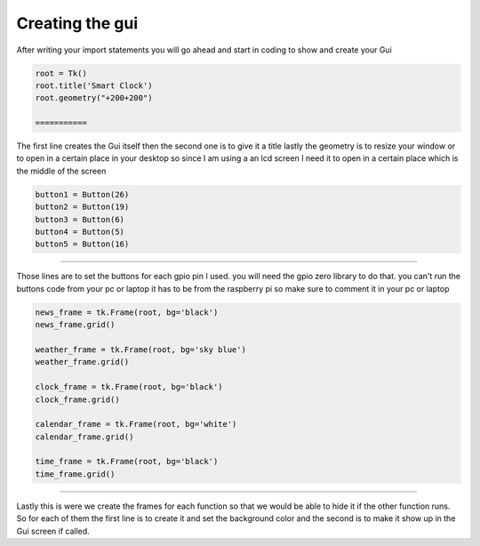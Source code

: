 .. Gui:

Creating the gui
==========

After writing your import statements you will go ahead and start in coding to show and create your Gui 

.. code-block:: python

   root = Tk()
   root.title('Smart Clock')
   root.geometry("+200+200")
   
   ===========

The first line creates the Gui itself then the second one is to give it a title lastly the geometry is to resize your window or to open in a certain place in your desktop so since I am using a an lcd screen I need it to open in a certain place which is the middle of the screen

.. code-block:: python

    button1 = Button(26)
    button2 = Button(19)
    button3 = Button(6)
    button4 = Button(5)
    button5 = Button(16)
=========

Those lines are to set the buttons for each gpio pin I used. you will need the gpio zero library to do that. you can't run the buttons code from your pc or laptop it has to be from the raspberry pi so make sure to comment it in your pc or laptop

.. code-block:: python

    news_frame = tk.Frame(root, bg='black')
    news_frame.grid()

    weather_frame = tk.Frame(root, bg='sky blue')
    weather_frame.grid()

    clock_frame = tk.Frame(root, bg='black')
    clock_frame.grid()

    calendar_frame = tk.Frame(root, bg='white')
    calendar_frame.grid()

    time_frame = tk.Frame(root, bg='black')
    time_frame.grid()

==========

Lastly this is were we create the frames for each function so that we would be able to hide it if the other function runs. So for each of them the first line is to create it and set the background color and the second is to make it show up in the Gui screen if called.
